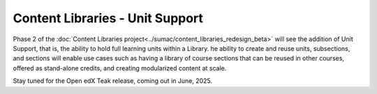 Content Libraries - Unit Support
################################

Phase 2 of the :doc:`Content Libraries project<../sumac/content_libraries_redesign_beta>`
will see the addition of Unit Support, that is, the ability to hold full
learning units within a Library. he ability to create and reuse units,
subsections, and sections will enable use cases such as having a library of
course sections that can be reused in other courses, offered as stand-alone
credits, and creating modularized content at scale.

Stay tuned for the Open edX Teak release, coming out in June, 2025.
